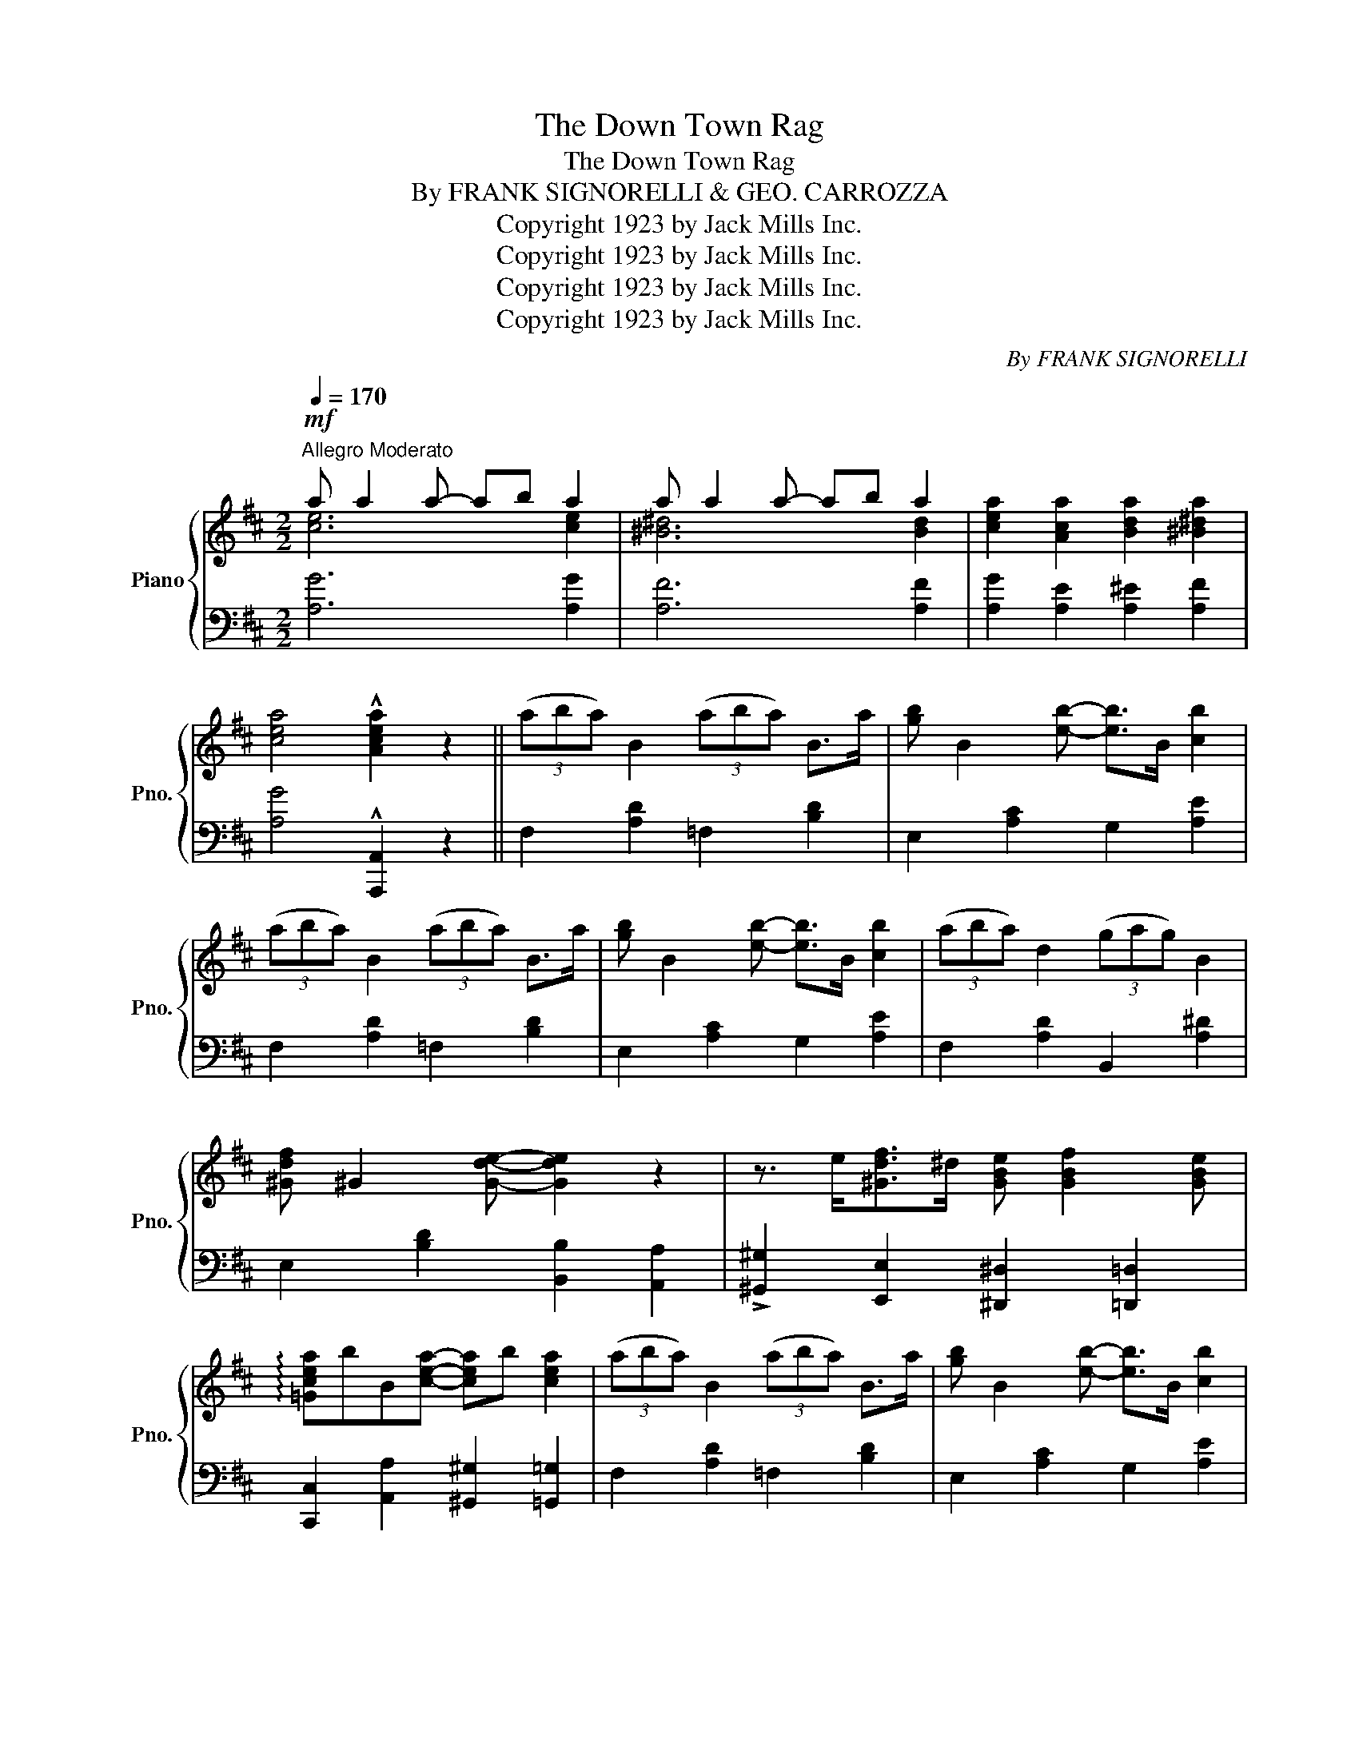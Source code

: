 X:1
T:The Down Town Rag
T:The Down Town Rag
T:By FRANK SIGNORELLI & GEO. CARROZZA 
T:Copyright 1923 by Jack Mills Inc.
T:Copyright 1923 by Jack Mills Inc.
T:Copyright 1923 by Jack Mills Inc.
T:Copyright 1923 by Jack Mills Inc.
C:By FRANK SIGNORELLI
Z:Copyright 1923 by Jack Mills Inc.
%%score { ( 1 2 ) | 3 }
L:1/8
Q:1/4=170
M:2/2
K:D
V:1 treble nm="Piano" snm="Pno."
V:2 treble 
V:3 bass 
V:1
"^Allegro Moderato"!mf! a a2 a- ab a2 | a a2 a- ab a2 | [cea]2 [Aca]2 [Bda]2 [^B^da]2 | %3
 [cea]4 !^![Acea]2 z2 || (3(aba) B2 (3(aba) B>a | [gb] B2 [eb]- [eb]>B [cb]2 | %6
 (3(aba) B2 (3(aba) B>a | [gb] B2 [eb]- [eb]>B [cb]2 | (3(aba) d2 (3(gag) B2 | %9
 [^Gdf] ^G2 [Gde]- [Gde]2 z2 | z3/2 e<[^Gdf]^d/ [GBe] [GBf]2 [GBe] | %11
 !arpeggio![=Gcea]bB[cea]- [cea]b [cea]2 | (3(aba) B2 (3(aba) B>a | [gb] B2 [eb]- [eb]>B [cb]2 | %14
 (3(aba) B2 (3(aba) B>a | [gb] B2 [eb]- [eb]>B [cb]2 | (3(aba) d2 (3(gag) B2 | %17
 [^Gdf] ^G2 [Gde]- [Gde]>f [Gde]2 | z3/2 e<[=Gcf]^d/ [^G=de] [=GAf]2 [GAe] | %19
 [FAd]2!<(! [dd']2 [cc']2 [dd']2!<)! |!ff! !///![fa=c'e']8- | [fac'e']2 [dd']2 [Aa]2 [Bb]2 | %22
 [=c=c']de^e f d'2 f | =c'ef[fb]- [fb]f [fa]2 | !///![Bd=fa]8- | [Bdfa]2 [Gg]2 [Dd]2 [Ee]2 | %26
!>(! !///![^GBd=f]8-!>)! |!mf! [GBdf]2 [^F^f]2 [=Gg]2 [^G^g]2 | %28
 [Aa]2 [Bb](3(d/e/^e/) f [fb]2 [fa] | [cgb]2 [Ff]2 [Gg]2 [^G^g]2 | %30
 [Aa]2 [Bb](3(d/e/^e/) f [dfb]2 [dfa] |!<(! [dfb]2 [cc']2 [dd']2 [ee']2!<)! |!f! !///![^gbd'f']8- | %33
 [gbd'f']2 [ee']2 [dd']2 [Bb]2 | [^gd'f']2 [gd'f'](3(g/a/^a/) b [gd'f']2!<(! [gd'e'] | %35
 [=gc'f']^d'e'!<)![c'a']- [c'a']^d' [c'e']2 |!ff! !///![fa=c'e']8- | [fac'e']2 [dd']2 [Aa]2 [Bb]2 | %38
 [=c=c']de^e f d'2 f | =c'ef[fb]- [fb]f [fa]2 | !///![Bd=fa]8- | [Bdfa]2 [Gg]2 [Dd]2 [Ee]2 | %42
 !///![^GBd=f]8- |!mf! [GBdf]2 [^F^f]2 [=Gg]2 [^G^g]2 | [Aa]2 [Bb](3(d/e/^e/) f [fb]2 [fa] | %45
 [cgb]2 [Ff]2 [Gg]2 [^G^g]2 | [Aa]2 [Bb](3(d/e/^e/) f [dfb]2 [dfa] | %47
!<(! [dfb]2 [cc']2 [dd']2 [ee']2!<)! |!ff! (!///![^gb-d'-f'-]8 | %49
 [=gbd'f'])e'[af'][bc'g']- [bc'g'][af'] [gc'e']2 | [fad']2 [da]>^a [d^gb]>c'[c=gb]>a | %51
 [dfd']4 !>![dfd'] z |[K:G][M:2/2]"^Trio"!mf! (3(ded) || [F^c]>e[F=c]>e [FB]>e[FA]>e | %54
 G [Be]2 [^Gd]- [Gd]2 (3([Gd]ed) | ^c [cgb]2 (3(a/b/a/) =c [cfb]2 (3(a/b/a/) | %56
 B [Bda]2 [Bdg]- [Bdg]2 (3([Gd]ed) | [F^c]>e[F=c]>e [FB]>e[FA]>e | G [GBe]2 [GBd]- [GBd]>e [GBd]2 | %59
 z ^A [cf]2 A [cf]2 [Acf] | z B [df]2 B [df]2 (3(d/e/d/) | [F^c]>e[F=c]>e [FB]>e[FA]>e | %62
 G [Be]2 [^Gd]- [Gd]2 (3([Gd]ed) | ^c [cgb]2 (3(a/b/a/) =c [cfb]2 (3(a/b/a/) | %64
 B [Bda]2 [Gdg]- [Gdg]3 (3(^c/d/^d/) | e2 [db]2 [e^gc']2 [dgb]2 | ^ceg[cgb]- [cgb]e [cga]2 | %67
 =cef[cfb]- [cfb]f [cdfa]2 | [Bdg]2 [Dd]2 [Dd]2 [Dd]2 | [F^c]>e[F=c]>e [FB]>e[FA]>e | %70
 G [Be]2 [^Gd]- [Gd]2 (3([Gd]ed) | ^c [cgb]2 (3(a/b/a/) =c [cfb]2 (3(a/b/a/) | %72
 B [Bda]2 [Bdg]- [Bdg]2 (3([Gd]ed) | [F^c]>e[F=c]>e [FB]>e[FA]>e | G [GBe]2 [GBd]- [GBd]>e [GBd]2 | %75
 z ^A [cf]2 A [cf]2 [Acf] | z B [df]2 B [df]2 (3(d/e/d/) | [F^c]>e[F=c]>e [FB]>e[FA]>e | %78
 G [Be]2 [^Gd]- [Gd]2 (3([Gd]ed) | ^c [cgb]2 (3(a/b/a/) =c [cfb]2 (3(a/b/a/) | %80
 B [Bda]2 [Gdg]- [Gdg]3 (3(^c/d/^d/) | e2 [db]2 [e^gc']2 [dgb]2 | ^ceg[=cgb]- [cgb]e [cga]2 | %83
 cdf[cfb]- [cfb]f [cdfa]2 | [Bdg]4 !^![GBdg]2 z2 ||[K:D] (3(aba) B2 (3(aba) B>a | %86
 [gb] B2 [eb]- [eb]>B [cb]2 | (3(aba) B2 (3(aba) B>a | [gb] B2 [eb]- [eb]>B [cb]2 | %89
 (3(aba) d2 (3(gag) B2 | [^Gdf] ^G2 [Gde]- [Gde]>f [Gde]2 | %91
 z3/2 e<[=Gcf]^d/ [^G=de] [=GAf]2 [GAe] | [FAd]2 [dd']2 [cc']2 [dd']2 | !///![fa=c'e']8- | %94
 [fac'e']2 [dd']2 [Aa]2 [Bb]2 | [=c=c']de^e f d'2 f | =c'ef[fb]- [fb]f [fa]2 | !///![Bd=fa]8- | %98
 [Bdfa]2 [Gg]2 [Dd]2 [Ee]2 |!>(! !///![^GBd=f]8-!>)! | [GBdf]2!mf! [^F^f]2 [=Gg]2 [^G^g]2 | %101
 [Aa]2 [Bb](3(d/e/^e/) f [fb]2 [fa] | [cgb]2 [Ff]2 [Gg]2 [^G^g]2 | %103
 [Aa]2 [Bb](3(d/e/^e/) f [dfb]2 [dfa] |!<(! [dfb]2 [cc']2 [dd']2 [ee']2!<)! | %105
!ff! (!///![^gb-d'-f'-]8 | [=gbd'f'])e'[af'][bc'g']- [bc'g'][af'] [gc'e']2 | %107
 [fad']2 [da]>^a [d^gb]>c'[c=gb]>a | [dfd']4 !>![dfd'] z!8va(! z2 || %109
"^Coda""_L.H." (3b'd''b' a'>b' f'2!8va)!"^loco" a>^a | (3(bd'b) a>b f2 A>^A | %111
 (3(BdB) A>d (3(BdB) A>d | (3(BdB) A>B d2 z2 |] %113
V:2
 [ce]6 [ce]2 | [^B^d]6 [Bd]2 | x8 | x8 || x8 | x8 | x8 | x8 | x8 | x8 | x8 | x8 | x8 | x8 | x8 | %15
 x8 | x8 | x8 | x8 | x8 | x8 | x8 | x8 | x8 | x8 | x8 | x8 | x8 | x8 | x8 | x8 | x8 | x8 | x8 | %34
 x8 | x8 | x8 | x8 | x8 | x8 | x8 | x8 | x8 | x8 | x8 | x8 | x8 | x8 | x8 | x8 | x8 | x6 | %52
[K:G][M:2/2] x2 || x8 | x8 | x8 | x8 | x8 | x8 | x8 | x8 | x8 | x8 | x8 | x8 | x8 | x8 | x8 | x8 | %69
 x8 | x8 | x8 | x8 | x8 | x8 | x8 | x8 | x8 | x8 | x8 | x8 | x8 | x8 | x8 | x8 ||[K:D] x8 | x8 | %87
 x8 | x8 | x8 | x8 | x8 | x8 | x8 | x8 | x8 | x8 | x8 | x8 | x8 | x8 | x8 | x8 | x8 | x8 | x8 | %106
 x8 | x8 | x6!8va(! a'>^a' || [^gd'f']2 [=gc'e']2 [fad']2!8va)! z2 | [^Gdf]2 [=Gce]2 [FAd]2 z2 | %111
 ^E2 F2 E2 F2 | =F4 [D^F]2 x2 |] %113
V:3
 [A,G]6 [A,G]2 | [A,F]6 [A,F]2 | [A,G]2 [A,E]2 [A,^E]2 [A,F]2 | [A,G]4 !^![A,,,A,,]2 z2 || %4
 F,2 [A,D]2 =F,2 [B,D]2 | E,2 [A,C]2 G,2 [A,E]2 | F,2 [A,D]2 =F,2 [B,D]2 | E,2 [A,C]2 G,2 [A,E]2 | %8
 F,2 [A,D]2 B,,2 [A,^D]2 | E,2 [B,D]2 [B,,B,]2 [A,,A,]2 | %10
 !>![^G,,^G,]2 [E,,E,]2 [^D,,^D,]2 [=D,,=D,]2 | [C,,C,]2 [A,,A,]2 [^G,,^G,]2 [=G,,=G,]2 | %12
 F,2 [A,D]2 =F,2 [B,D]2 | E,2 [A,C]2 G,2 [A,E]2 | F,2 [A,D]2 =F,2 [B,D]2 | E,2 [A,C]2 G,2 [A,E]2 | %16
 F,2 [A,D]2 B,,2 [A,^D]2 | B,,2 [E,^G,D]2 E,,2 [E,B,]2 | [A,,,A,,]2 [A,,A,]2 [B,,B,]2 [C,C]2 | %19
 [D,D]2 [A,,A,]2 [^G,,^G,]2 [=G,,=G,]2 | [F,,F,]2 [A,=CD]2 [D,,D,]2 [A,CD]2 | %21
 [A,,A,]2 [A,=CD]2 [D,,D,]2 [A,CD]2 | [A,,A,]2 [A,=CD]2 [D,,D,]2 [A,CD]2 | %23
 [A,,A,]2 [=CD]2 [D,,D,]2 [A,CD]2 | [G,,G,]2 [B,D]2 [D,,D,]2 [B,D]2 | %25
 [G,,G,]2 [B,,B,]2 [^A,,^A,]2 [=A,,=A,]2 | [^G,,^G,]2 [B,,B,]2 [^A,,^A,]2 [=A,,=A,]2 | %27
 [^G,,^G,]2 [A,,A,]2 [^G,,^G,]2 [=G,,=G,]2 | [F,,F,]2 [F,D]2 [^D,,^D,]2 [A,=C]2 | %29
 [E,,E,]2 [G,A,C]2 [G,,G,]2 [CE]2 | [F,,F,]2 [F,D]2 [A,,A,]2 [F,D]2 | %31
 [D,D]2 [B,,B,]2 [^A,,^A,]2 [=A,,=A,]2 | [^G,,^G,]2 [B,D]2 [E,,E,]2 [B,D]2 | %33
 [B,,B,]2 [^G,DE]2 [E,,E,]2 [G,DE]2 | [B,,B,]2 [DE]2 [E,,E,]2 [DE]2 | %35
 [A,,A,]2 [A,CG]2 [A,,,A,,]2 [A,CG]2 | [F,,F,]2 [A,=CD]2 [D,,D,]2 [A,CD]2 | %37
 [A,,A,]2 [A,=CD]2 [D,,D,]2 [A,CD]2 | [A,,A,]2 [A,=CD]2 [D,,D,]2 [A,CD]2 | %39
 [A,,A,]2 [=CD]2 [D,,D,]2 [A,CD]2 | [G,,G,]2 [B,D]2 [D,,D,]2 [B,D]2 | %41
 [G,,G,]2 [B,,B,]2 [^A,,^A,]2 [=A,,=A,]2 | [^G,,^G,]2 [B,,B,]2 [^A,,^A,]2 [=A,,=A,]2 | %43
 [^G,,^G,]2 [A,,A,]2 [^G,,^G,]2 [=G,,=G,]2 | [F,,F,]2 [F,D]2 [^D,,^D,]2 [A,=C]2 | %45
 [E,,E,]2 [G,A,C]2 [G,,G,]2 [CE]2 | [F,,F,]2 [F,D]2 [A,,A,]2 [F,D]2 | %47
 [D,D]2 [B,,B,]2 [^A,,^A,]2 [=A,,=A,]2 | [^G,,^G,]2 [B,D]2 [B,,B,]2 [^A,,^A,]2 | %49
 [=A,,=A,]2 [E,A,C]2 A,,2 [E,A,C]2 | [D,,D,]2 [F,,F,]2 [=F,,=F,]2 [E,,E,]2 | %51
 [D,,D,]2 [A,,,A,,]2 [D,,,D,,] z |[K:G][M:2/2] z2 || A,2 [CD]2 D,2 [CD]2 | G,2 [B,D]2 E,2 [B,D]2 | %55
 A,,2 [E,G,^C]2 [D,,D,]2 [A,D]2 | G,,2 [B,D]2 [B,,B,]2 [_B,,_B,]2 | [A,,A,]2 [CD]2 D,2 [CD]2 | %58
 G,2 [E,E]2 [_E,_E]2 [D,D]2 | [^C,^C]3 [F,CE]- [F,CE]2 [C,C]2 | %60
 [B,,B,]3 [F,B,D]- [F,B,D]2 [B,,B,]2 | A,2 [CD]2 D,2 [CD]2 | G,2 [B,D]2 E,2 [B,D]2 | %63
 A,,2 [E,G,^C]2 [D,,D,]2 [A,D]2 | G,,2 [B,,B,]2 [^A,,^A,]2 [=A,,=A,]2 | %65
 [^G,,^G,]2 [B,DE]2 [E,,E,]2 [B,DE]2 | A,,2 [E,A,^C]2 [E,,E,]2 [^E,,^E,]2 | %67
 [F,,F,]2 [D,,D,]2 [E,,E,]2 [F,,F,]2 | [G,,G,]2 [D,,D,]2 [E,,E,]2 [^E,,^E,]2 | %69
 A,2 [CD]2 D,2 [CD]2 | G,2 [B,D]2 E,2 [B,D]2 | A,,2 [E,G,^C]2 [D,,D,]2 [A,D]2 | %72
 G,,2 [B,D]2 [B,,B,]2 [_B,,_B,]2 | [A,,A,]2 [CD]2 D,2 [CD]2 | G,2 [E,E]2 [_E,_E]2 [D,D]2 | %75
 [^C,^C]3 [F,CE]- [F,CE]2 [C,C]2 | [B,,B,]3 [F,B,D]- [F,B,D]2 [B,,B,]2 | A,2 [CD]2 D,2 [CD]2 | %78
 G,2 [B,D]2 E,2 [B,D]2 | A,,2 [E,G,^C]2 [D,,D,]2 [A,D]2 | G,,2 [B,,B,]2 [^A,,^A,]2 [=A,,=A,]2 | %81
 [^G,,^G,]2 [B,DE]2 [E,,E,]2 [B,DE]2 | A,,2 [E,A,^C]2 [E,,E,]2 [^E,,^E,]2 | %83
 [F,,F,]2 [D,,D,]2 [E,,E,]2 [F,,F,]2 | [G,,G,]2 [D,,D,]2 !^![G,,,G,,]2 z2 || %85
[K:D] F,2 [A,D]2 =F,2 [B,D]2 | E,2 [A,C]2 G,2 [A,E]2 | F,2 [A,D]2 =F,2 [B,D]2 | %88
 E,2 [A,C]2 G,2 [A,E]2 | F,2 [A,D]2 B,,2 [A,^D]2 | B,,2 [E,^G,D]2 E,,2 [E,B,]2 | %91
 [A,,,A,,]2 [A,,A,]2 [B,,B,]2 [C,C]2 | [D,D]2 [A,,A,]2 [^G,,^G,]2 [=G,,=G,]2 | %93
 [F,,F,]2 [A,=CD]2 [D,,D,]2 [A,CD]2 | [A,,A,]2 [A,=CD]2 [D,,D,]2 [A,CD]2 | %95
 [A,,A,]2 [A,=CD]2 [D,,D,]2 [A,CD]2 | [A,,A,]2 [=CD]2 [D,,D,]2 [A,CD]2 | %97
 [G,,G,]2 [B,D]2 [D,,D,]2 [B,D]2 | [G,,G,]2 [B,,B,]2 [^A,,^A,]2 [=A,,=A,]2 | %99
 [^G,,^G,]2 [B,,B,]2 [^A,,^A,]2 [=A,,=A,]2 | [^G,,^G,]2 [A,,A,]2 [^G,,^G,]2 [=G,,=G,]2 | %101
 [F,,F,]2 [F,D]2 [^D,,^D,]2 [A,=C]2 | [E,,E,]2 [G,A,C]2 [G,,G,]2 [CE]2 | %103
 [F,,F,]2 [F,D]2 [A,,A,]2 [F,D]2 | [D,D]2 [B,,B,]2 [^A,,^A,]2 [=A,,=A,]2 | %105
 [^G,,^G,]2 [B,D]2 [B,,B,]2 [^A,,^A,]2 | [=A,,=A,]2 [E,A,C]2 A,,2 [E,A,C]2 | %107
 [D,,D,]2 [F,,F,]2 [=F,,=F,]2 [E,,E,]2 | [D,,D,]2 !>![A,,,A,,]2 !>![D,,,D,,] z z2 || x8 | x8 | %111
 [D,^G,]2 [D,A,]2 [D,G,]2 [D,A,]2 | [G,,D,G,]4 [D,,A,,D,]2 z2 |] %113

